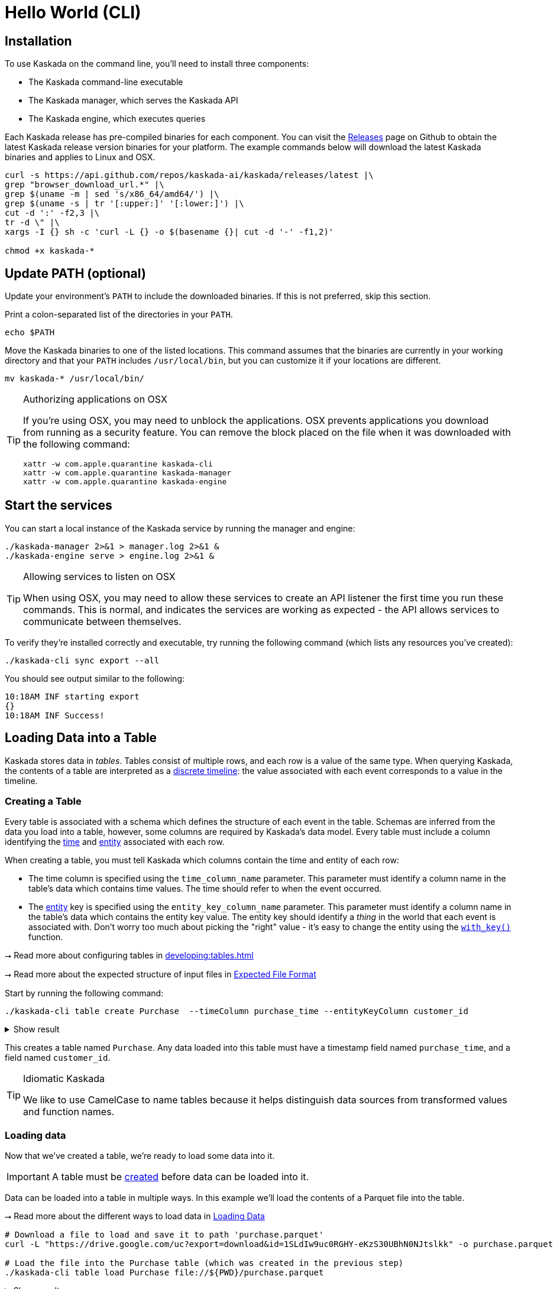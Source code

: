 = Hello World (CLI)

== Installation

To use Kaskada on the command line, you'll need to install three components:

* The Kaskada command-line executable
* The Kaskada manager, which serves the Kaskada API
* The Kaskada engine, which executes queries

Each Kaskada release has pre-compiled binaries for each component. 
You can visit the https://github.com/kaskada-ai/kaskada/releases[Releases] page on Github to obtain the latest Kaskada release version binaries for your platform.
The example commands below will download the latest Kaskada binaries and applies to Linux and OSX.


[source,bash]
----
curl -s https://api.github.com/repos/kaskada-ai/kaskada/releases/latest |\
grep "browser_download_url.*" |\
grep $(uname -m | sed 's/x86_64/amd64/') |\
grep $(uname -s | tr '[:upper:]' '[:lower:]') |\
cut -d ':' -f2,3 |\ 
tr -d \" |\ 
xargs -I {} sh -c 'curl -L {} -o $(basename {}| cut -d '-' -f1,2)'

chmod +x kaskada-*
----


== Update PATH (optional)

Update your environment's `PATH` to include the downloaded binaries. If this is not preferred, skip this section.

Print a colon-separated list of the directories in your `PATH`.

[source,bash]
----
echo $PATH
----

Move the Kaskada binaries to one of the listed locations. 
This command assumes that the binaries are currently in your working directory and that your `PATH` includes `/usr/local/bin`, but you can customize it if your locations are different.

[source,bash]
----
mv kaskada-* /usr/local/bin/
----

[TIP]
.Authorizing applications on OSX
====
If you're using OSX, you may need to unblock the applications.
OSX prevents applications you download from running as a security feature.
You can remove the block placed on the file when it was downloaded with the following command:

[source,bash]
----
xattr -w com.apple.quarantine kaskada-cli
xattr -w com.apple.quarantine kaskada-manager
xattr -w com.apple.quarantine kaskada-engine
----
====

== Start the services 

You can start a local instance of the Kaskada service by running the manager and engine:

[source,bash]
----
./kaskada-manager 2>&1 > manager.log 2>&1 &
./kaskada-engine serve > engine.log 2>&1 &
----

[TIP]
.Allowing services to listen on OSX
====
When using OSX, you may need to allow these services to create an API listener the first time you run these commands.
This is normal, and indicates the services are working as expected - the API allows services to communicate between themselves.
====

To verify they're installed correctly and executable, try running the following command (which lists any resources you've created):

[source,bash]
----
./kaskada-cli sync export --all
----

You should see output similar to the following:

[source,bash]
----
10:18AM INF starting export
{}  
10:18AM INF Success!
----

== Loading Data into a Table

Kaskada stores data in _tables_. Tables consist of multiple rows, and
each row is a value of the same type.
When querying Kaskada, the contents of a table are interpreted as a xref:fenl:continuity.adoc[discrete timeline]: the value associated with each event corresponds to a value in the timeline.

=== Creating a Table

Every table is associated with a schema which defines the structure of each event in the table.
Schemas are inferred from the data you load into a table, however, some columns are required by Kaskada's data model.
Every table must include a column identifying the xref:fenl:temporal-aggregation.adoc[time] and xref:fenl:entities.adoc[entity] associated with each row. 

When creating a table, you must tell Kaskada which columns contain the time and entity of each row:

* The time column is specified using the `time_column_name` parameter.
  This parameter must identify a column name in the table's data which contains time values.
  The time should refer to when the event occurred.
* The xref:fenl:entities.adoc[entity] key is specified using the `entity_key_column_name` parameter.
  This parameter must identify a column name in the table's data which contains the entity key value.
  The entity key should identify a _thing_ in the world that each event is associated with.
  Don't worry too much about picking the "right" value - it's easy to change the entity using the `xref:fenl:catalog.adoc#with-key[with_key()]` function.

****
⭢ Read more about configuring tables in xref:developing:tables.adoc[]

⭢ Read more about the expected structure of input files in xref:ROOT:loading-data.adoc#file-format[Expected File Format]
****

Start by running the following command:

[source,bash]
----
./kaskada-cli table create Purchase  --timeColumn purchase_time --entityKeyColumn customer_id
----

.Show result
[%collapsible]
====
[source,]
----
> tableId: 1ba8ed9a-76bd-4302-b9fa-3c8655535f4a
> tableName: Purchase
> timeColumnName: purchase_time
> entityKeyColumnName: customer_id
> createTime: 2023-05-08T13:16:00.237166Z
> updateTime: 2023-05-08T13:16:00.237167Z
----
====


This creates a table named `Purchase`. Any data loaded into this table
must have a timestamp field named `purchase_time`, and a field named
`customer_id`.

[TIP]
.Idiomatic Kaskada
====
We like to use CamelCase to name tables because it
helps distinguish data sources from transformed values and function
names.
====


=== Loading data

Now that we've created a table, we're ready to load some data into it.

[IMPORTANT]
====
A table must be xref:#creating-a-table[created] before data can be loaded into it.
====

Data can be loaded into a table in multiple ways. In this example we'll
load the contents of a Parquet file into the table. 

****
⭢  Read more about the different ways to load data in xref:ROOT:loading-data.adoc[Loading Data]
****

[source,bash]
----
# Download a file to load and save it to path 'purchase.parquet'
curl -L "https://drive.google.com/uc?export=download&id=1SLdIw9uc0RGHY-eKzS30UBhN0NJtslkk" -o purchase.parquet

# Load the file into the Purchase table (which was created in the previous step)
./kaskada-cli table load Purchase file://${PWD}/purchase.parquet
----

.Show result
[%collapsible]
====
[source,]
----
> Successfully loaded "purchases.parquet" into "Purchase" table
----
====

The file's content is added to the table.

== Querying data
Data loaded into Kaskada is accessed by performing Fenl Queries.

=== Identity query
Let's start by looking at the Purchase table without any filters.
Begin by creating a text file with the following query:

[source,Fenl]
.query.fenl
----
Purchase
----

This query will return all of the columns and rows contained in a table.
Run it by sending the query to `kaskada-cli query run`:

[source,bash]
----
cat query.fenl | ./kaskada-cli query run --stdout
----

.Show result
[%collapsible]
====
[source,]
----
Enter the expression to run and then press CTRL+D to execute it, or CTRL+C to cancel:



Executing query...

_time,_subsort,_key_hash,_key,id,purchase_time,customer_id,vendor_id,amount,subsort_id
2020-01-01T00:00:00.000000000,12232903146196084293,10966214875107816766,karen,cb_001,2020-01-01T00:00:00.000000000,karen,chum_bucket,9,0
2020-01-01T00:00:00.000000000,12232903146196084294,15119067519137142314,patrick,kk_001,2020-01-01T00:00:00.000000000,patrick,krusty_krab,3,1
2020-01-02T00:00:00.000000000,12232903146196084295,10966214875107816766,karen,cb_002,2020-01-02T00:00:00.000000000,karen,chum_bucket,2,2
2020-01-02T00:00:00.000000000,12232903146196084296,15119067519137142314,patrick,kk_002,2020-01-02T00:00:00.000000000,patrick,krusty_krab,5,3
2020-01-03T00:00:00.000000000,12232903146196084297,10966214875107816766,karen,cb_003,2020-01-03T00:00:00.000000000,karen,chum_bucket,4,4
2020-01-03T00:00:00.000000000,12232903146196084298,15119067519137142314,patrick,kk_003,2020-01-03T00:00:00.000000000,patrick,krusty_krab,12,5
2020-01-04T00:00:00.000000000,12232903146196084299,15119067519137142314,patrick,cb_004,2020-01-04T00:00:00.000000000,patrick,chum_bucket,5000,6
2020-01-04T00:00:00.000000000,12232903146196084300,10966214875107816766,karen,cb_005,2020-01-04T00:00:00.000000000,karen,chum_bucket,3,7
2020-01-05T00:00:00.000000000,12232903146196084301,10966214875107816766,karen,cb_006,2020-01-05T00:00:00.000000000,karen,chum_bucket,5,8
2020-01-05T00:00:00.000000000,12232903146196084302,15119067519137142314,patrick,kk_004,2020-01-05T00:00:00.000000000,patrick,krusty_krab,9,9
----
====

=== Filtering by a single Entity
It can be helpful to limit your results to a single entity.
This makes it easier to see how a single entity changes over time.

[source,Fenl]
.query.fenl
----
Purchase | when(Purchase.customer_id == "patrick")
----

[source,bash]
----
cat query.fenl | ./kaskada-cli query run --stdout
----

.Show result
[%collapsible]
====
[source,]
----
Enter the expression to run and then press CTRL+D to execute it, or CTRL+C to cancel:



Executing query...

_time,_subsort,_key_hash,_key,id,purchase_time,customer_id,vendor_id,amount,subsort_id
2020-01-01T00:00:00.000000000,12232903146196084294,15119067519137142314,patrick,kk_001,2020-01-01T00:00:00.000000000,patrick,krusty_krab,3,1
2020-01-02T00:00:00.000000000,12232903146196084296,15119067519137142314,patrick,kk_002,2020-01-02T00:00:00.000000000,patrick,krusty_krab,5,3
2020-01-03T00:00:00.000000000,12232903146196084298,15119067519137142314,patrick,kk_003,2020-01-03T00:00:00.000000000,patrick,krusty_krab,12,5
2020-01-04T00:00:00.000000000,12232903146196084299,15119067519137142314,patrick,cb_004,2020-01-04T00:00:00.000000000,patrick,chum_bucket,5000,6
2020-01-05T00:00:00.000000000,12232903146196084302,15119067519137142314,patrick,kk_004,2020-01-05T00:00:00.000000000,patrick,krusty_krab,9,9
----
====

=== Complex Examples with Fenl functions

In this example, we build a pipeline of functions using the `|` character.
We begin with the timeline produced by the table `Purchase`, then filter it to the set of times where the purchase's customer is `"patrick"` using the `xref:fenl:catalog.adoc#when[when()]` function.

Kaskada's query language provides a rich set of xref:fenl:catalog.adoc[operations] for reasoning about time.
Here's a more sophisticated example that touches on many of the unique features of Kaskada queries:

[source,Fenl]
.query.fenl
----
# How many big purchases happen each hour and where?
let cadence = hourly()

# Anything can be named and re-used
let hourly_big_purchases = Purchase
| when(Purchase.amount > 10)

# Filter anywhere
| count(window=since(cadence))

# Aggregate anything
| when(cadence)

# Shift timelines relative to each other
let purchases_now = count(Purchase)
let purchases_yesterday =
   purchases_now | shift_by(days(1))

# Records are just another type
in { hourly_big_purchases, purchases_in_last_day: purchases_now - purchases_yesterday }
| extend({
  # …modify them sequentially
  last_visit_region: last(Pageview.region)
})
----

****
⭢  Read more about writing queries in xref:developing:queries.adoc[]
****

=== Configuring query execution

A given query can be computed in different ways.
You can configure how a query is executed by providing arguments to the CLI command.

==== Changing how the result timeline is output

When you make a query, the resulting timeline is interpreted in one of two ways: as a history or as a snapshot.

* A timeline *History* generates a value each time there is a change in the value for the entity, and each row is associated with a different entity and point in time.
* A timeline *Snapshot* generates a value for each entity at the same point in time; each row is associated with a different entity, but all rows are associated with the same time.

By default, timelines are output as histories.
You can output a timeline as a snapshot by setting the `--result-behavior` argument to `final-results`.

[source,Fenl]
----
cat query.fenl | ./kaskada-cli query run --result-behavior final-results
----

==== Limiting how many rows are returned

You can limit the number of rows returned from a query:

[source,Fenl]
----
cat query.fenl | ./kaskada-cli query run --preview-rows 10
----

[TIP]
====
This may return more rows that you asked for.
Kaskada computes data in batches. 
When you configure `--preview-rows` Kaskada stops processing at the end of a batch once the given number of rows have been computed, and returns all the rows that were computed.
====

****
⭢  Read more about configuring queries in xref:developing:queries.adoc#configuring-how-queries-are-computed[Configuring Queries]
****

== Cleaning Up

When you're done with this tutorial, you can delete the table you created in order to free up resources.  Note that this also deletes all of the data loaded into the table.

[source,bash]
----
# Delete the Purchase table
kaskada-cli table delete --table Purchase
----

== Conclusion

Congratulations, you've begun processing events with Kaskada!

Where you go now is up to you

****
⭢  Read about Kaskada's query language in xref:fenl:fenl-quick-start.adoc[Query Syntax > Introduction]

⭢  Read about real-time ML in xref:tools-and-resources:training-realtime-ml-models.adoc[]

⭢  Explore some code samples in https://github.com/kaskada-ai/kaskada/tree/main/examples[the examples directory (Github)]

⭢  Check out the source code on https://github.com/kaskada-ai/kaskada[Github]
****

